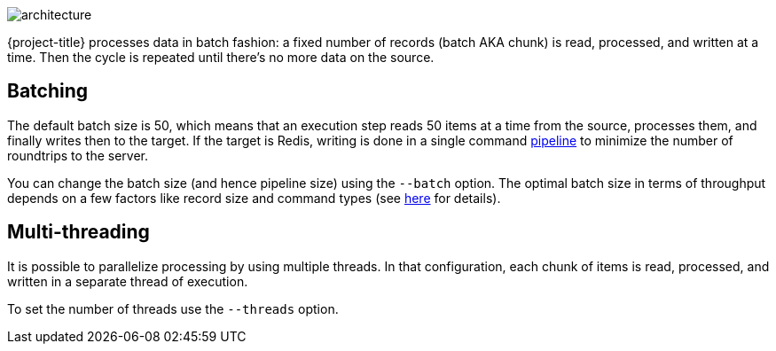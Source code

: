 image::architecture.svg[]

{project-title} processes data in batch fashion: a fixed number of records (batch AKA chunk) is read, processed, and written at a time.
Then the cycle is repeated until there's no more data on the source.

[[batch]]
== Batching

The default batch size is 50, which means that an execution step reads 50 items at a time from the source, processes them, and finally writes then to the target.
If the target is Redis, writing is done in a single command https://redis.io/topics/pipelining[pipeline] to minimize the number of roundtrips to the server.

You can change the batch size (and hence pipeline size) using the `--batch` option.
The optimal batch size in terms of throughput depends on a few factors like record size and command types (see https://stackoverflow.com/a/32165090[here] for details).

[[threads]]
== Multi-threading

It is possible to parallelize processing by using multiple threads.
In that configuration, each chunk of items is read, processed, and written in a separate thread of execution.

To set the number of threads use the `--threads` option.